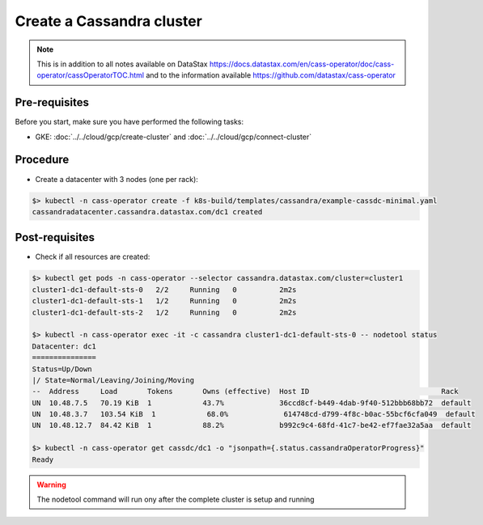 Create a Cassandra cluster 
==========================

.. note::
   This is in addition to all notes available on DataStax https://docs.datastax.com/en/cass-operator/doc/cass-operator/cassOperatorTOC.html and to the information available https://github.com/datastax/cass-operator

Pre-requisites
--------------
Before you start, make sure you have performed the following tasks:

* GKE: :doc:`../../cloud/gcp/create-cluster` and :doc:`../../cloud/gcp/connect-cluster`

Procedure
---------
* Create a datacenter with 3 nodes (one per rack):

.. code-block:: shell

   $> kubectl -n cass-operator create -f k8s-build/templates/cassandra/example-cassdc-minimal.yaml
   cassandradatacenter.cassandra.datastax.com/dc1 created

Post-requisites
---------------
* Check if all resources are created:

.. code-block:: shell

   $> kubectl get pods -n cass-operator --selector cassandra.datastax.com/cluster=cluster1
   cluster1-dc1-default-sts-0   2/2     Running   0          2m2s
   cluster1-dc1-default-sts-1   1/2     Running   0          2m2s
   cluster1-dc1-default-sts-2   1/2     Running   0          2m2s

   $> kubectl -n cass-operator exec -it -c cassandra cluster1-dc1-default-sts-0 -- nodetool status
   Datacenter: dc1
   ===============
   Status=Up/Down
   |/ State=Normal/Leaving/Joining/Moving
   --  Address     Load       Tokens       Owns (effective)  Host ID                               Rack
   UN  10.48.7.5   70.19 KiB  1            43.7%             36ccd8cf-b449-4dab-9f40-512bbb68bb72  default
   UN  10.48.3.7   103.54 KiB  1            68.0%             614748cd-d799-4f8c-b0ac-55bcf6cfa049  default
   UN  10.48.12.7  84.42 KiB  1            88.2%             b992c9c4-68fd-41c7-be42-ef7fae32a5aa  default

   $> kubectl -n cass-operator get cassdc/dc1 -o "jsonpath={.status.cassandraOperatorProgress}"
   Ready

.. warning::
   The nodetool command will run ony after the complete cluster is setup and running
